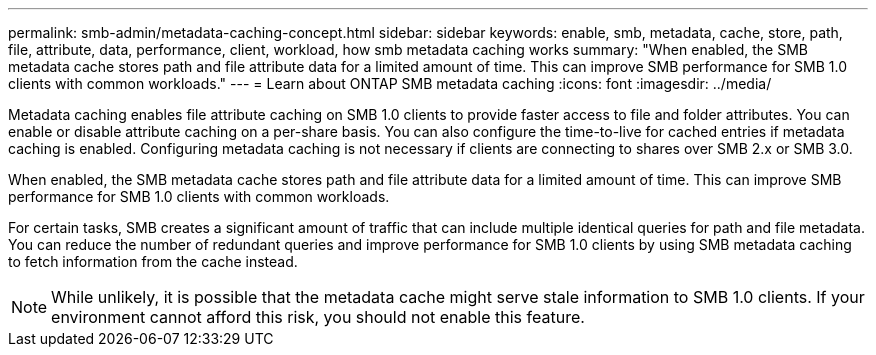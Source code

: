 ---
permalink: smb-admin/metadata-caching-concept.html
sidebar: sidebar
keywords: enable, smb, metadata, cache, store, path, file, attribute, data, performance, client, workload, how smb metadata caching works
summary: "When enabled, the SMB metadata cache stores path and file attribute data for a limited amount of time. This can improve SMB performance for SMB 1.0 clients with common workloads."
---
= Learn about ONTAP SMB metadata caching
:icons: font
:imagesdir: ../media/

[.lead]
Metadata caching enables file attribute caching on SMB 1.0 clients to provide faster access to file and folder attributes. You can enable or disable attribute caching on a per-share basis. You can also configure the time-to-live for cached entries if metadata caching is enabled. Configuring metadata caching is not necessary if clients are connecting to shares over SMB 2.x or SMB 3.0.

When enabled, the SMB metadata cache stores path and file attribute data for a limited amount of time. This can improve SMB performance for SMB 1.0 clients with common workloads.

For certain tasks, SMB creates a significant amount of traffic that can include multiple identical queries for path and file metadata. You can reduce the number of redundant queries and improve performance for SMB 1.0 clients by using SMB metadata caching to fetch information from the cache instead.

[NOTE]
====
While unlikely, it is possible that the metadata cache might serve stale information to SMB 1.0 clients. If your environment cannot afford this risk, you should not enable this feature.
====

// 2025 May 29, ONTAPDOC-2981